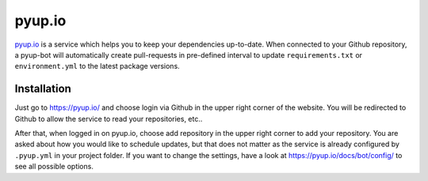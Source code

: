 pyup.io
=======

`pyup.io <https://pyup.io/>`_ is a service which helps you to keep your
dependencies up-to-date. When connected to your Github repository, a pyup-bot
will automatically create pull-requests in pre-defined interval to update
``requirements.txt`` or ``environment.yml`` to the latest package versions.


Installation
------------

Just go to https://pyup.io/ and choose login via Github in the upper right
corner of the website. You will be redirected to Github to allow the service to read your repositories, etc..

After that, when logged in on pyup.io, choose add repository in the upper right
corner to add your repository. You are asked about how you would like to
schedule updates, but that does not matter as the service is already configured
by ``.pyup.yml`` in your project folder. If you want to change the settings,
have a look at https://pyup.io/docs/bot/config/ to see all possible options.
